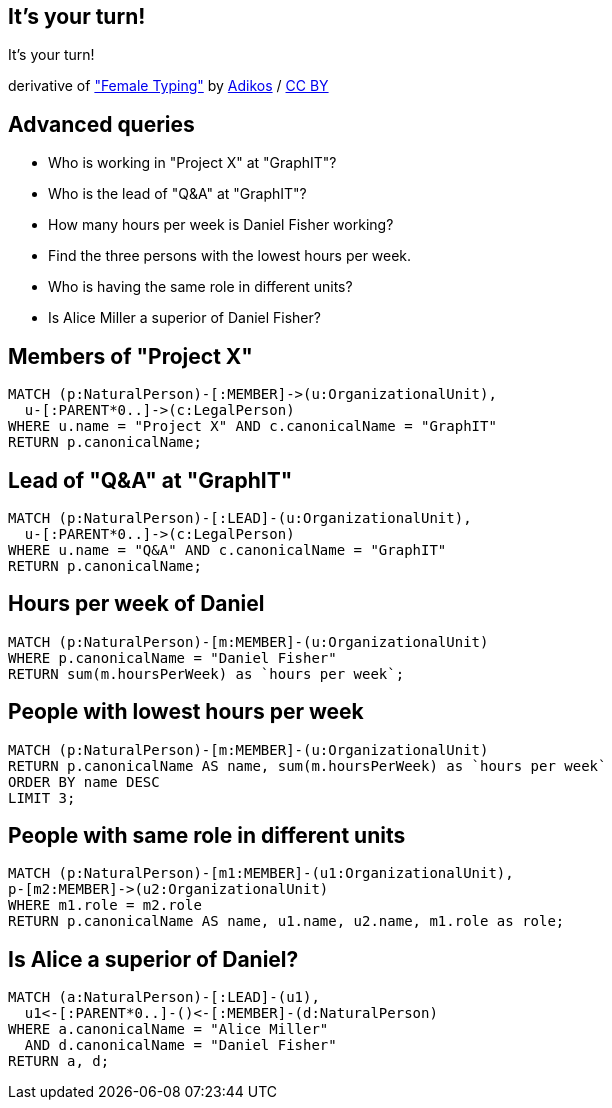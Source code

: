 [canvas-image="./img/coding-sw.jpg"]
== It's your turn!

[role="canvas-caption", position="center"]
It's your turn!

++++
<div class="img-ref">
derivative of <a href="https://www.flickr.com/photos/adikos/4440682278">"Female Typing"</a> by <a href="https://www.flickr.com/photos/adikos/">Adikos</a> / <a href="http://creativecommons.org/licenses/by/2.0/">CC BY</a>
<div>
++++

== Advanced queries 

- Who is working in "Project X" at "GraphIT"?
- Who is the lead of "Q&A" at "GraphIT"?
- How many hours per week is Daniel Fisher working?
- Find the three persons with the lowest hours per week.
- Who is having the same role in different units? 
- Is Alice Miller a superior of Daniel Fisher? 

== Members of "Project X"

[source,cypher,options="step"]
----
MATCH (p:NaturalPerson)-[:MEMBER]->(u:OrganizationalUnit),
  u-[:PARENT*0..]->(c:LegalPerson)
WHERE u.name = "Project X" AND c.canonicalName = "GraphIT"
RETURN p.canonicalName;
----

== Lead of "Q&A" at "GraphIT"

[source,cypher,options="step"]
----
MATCH (p:NaturalPerson)-[:LEAD]-(u:OrganizationalUnit),
  u-[:PARENT*0..]->(c:LegalPerson)
WHERE u.name = "Q&A" AND c.canonicalName = "GraphIT"
RETURN p.canonicalName;
----

== Hours per week of Daniel

[source,cypher,options="step"]
----
MATCH (p:NaturalPerson)-[m:MEMBER]-(u:OrganizationalUnit)
WHERE p.canonicalName = "Daniel Fisher"
RETURN sum(m.hoursPerWeek) as `hours per week`;
----

== People with lowest hours per week

[source,cypher,options="step"]
----
MATCH (p:NaturalPerson)-[m:MEMBER]-(u:OrganizationalUnit)
RETURN p.canonicalName AS name, sum(m.hoursPerWeek) as `hours per week`
ORDER BY name DESC
LIMIT 3;
----

== People with same role in different units

[source,cypher,options="step"]
----
MATCH (p:NaturalPerson)-[m1:MEMBER]-(u1:OrganizationalUnit),
p-[m2:MEMBER]->(u2:OrganizationalUnit)
WHERE m1.role = m2.role
RETURN p.canonicalName AS name, u1.name, u2.name, m1.role as role;
----

== Is Alice a superior of Daniel?

[source,cypher,options="step"]
----
MATCH (a:NaturalPerson)-[:LEAD]-(u1),
  u1<-[:PARENT*0..]-()<-[:MEMBER]-(d:NaturalPerson)
WHERE a.canonicalName = "Alice Miller" 
  AND d.canonicalName = "Daniel Fisher"
RETURN a, d;
----
